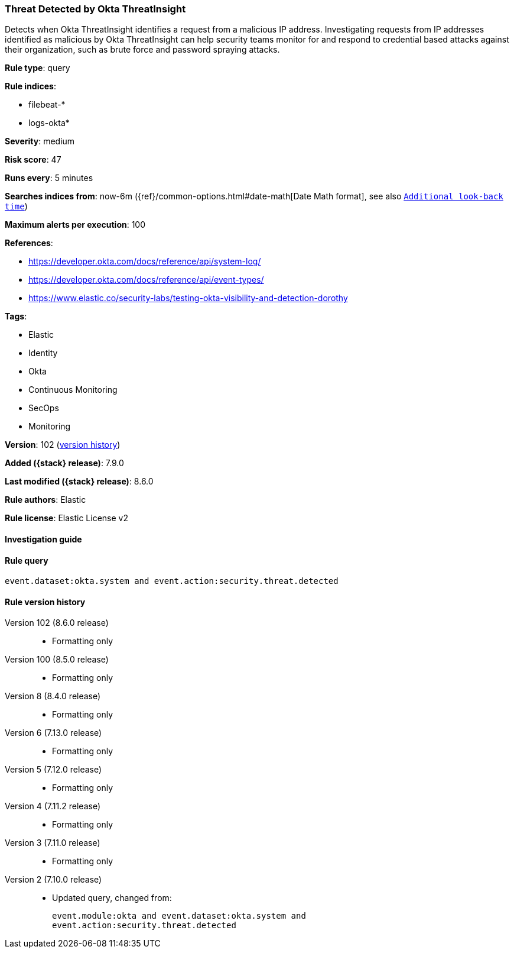 [[threat-detected-by-okta-threatinsight]]
=== Threat Detected by Okta ThreatInsight

Detects when Okta ThreatInsight identifies a request from a malicious IP address. Investigating requests from IP addresses identified as malicious by Okta ThreatInsight can help security teams monitor for and respond to credential based attacks against their organization, such as brute force and password spraying attacks.

*Rule type*: query

*Rule indices*:

* filebeat-*
* logs-okta*

*Severity*: medium

*Risk score*: 47

*Runs every*: 5 minutes

*Searches indices from*: now-6m ({ref}/common-options.html#date-math[Date Math format], see also <<rule-schedule, `Additional look-back time`>>)

*Maximum alerts per execution*: 100

*References*:

* https://developer.okta.com/docs/reference/api/system-log/
* https://developer.okta.com/docs/reference/api/event-types/
* https://www.elastic.co/security-labs/testing-okta-visibility-and-detection-dorothy

*Tags*:

* Elastic
* Identity
* Okta
* Continuous Monitoring
* SecOps
* Monitoring

*Version*: 102 (<<threat-detected-by-okta-threatinsight-history, version history>>)

*Added ({stack} release)*: 7.9.0

*Last modified ({stack} release)*: 8.6.0

*Rule authors*: Elastic

*Rule license*: Elastic License v2

==== Investigation guide


[source,markdown]
----------------------------------

----------------------------------


==== Rule query


[source,js]
----------------------------------
event.dataset:okta.system and event.action:security.threat.detected
----------------------------------


[[threat-detected-by-okta-threatinsight-history]]
==== Rule version history

Version 102 (8.6.0 release)::
* Formatting only

Version 100 (8.5.0 release)::
* Formatting only

Version 8 (8.4.0 release)::
* Formatting only

Version 6 (7.13.0 release)::
* Formatting only

Version 5 (7.12.0 release)::
* Formatting only

Version 4 (7.11.2 release)::
* Formatting only

Version 3 (7.11.0 release)::
* Formatting only

Version 2 (7.10.0 release)::
* Updated query, changed from:
+
[source, js]
----------------------------------
event.module:okta and event.dataset:okta.system and
event.action:security.threat.detected
----------------------------------

